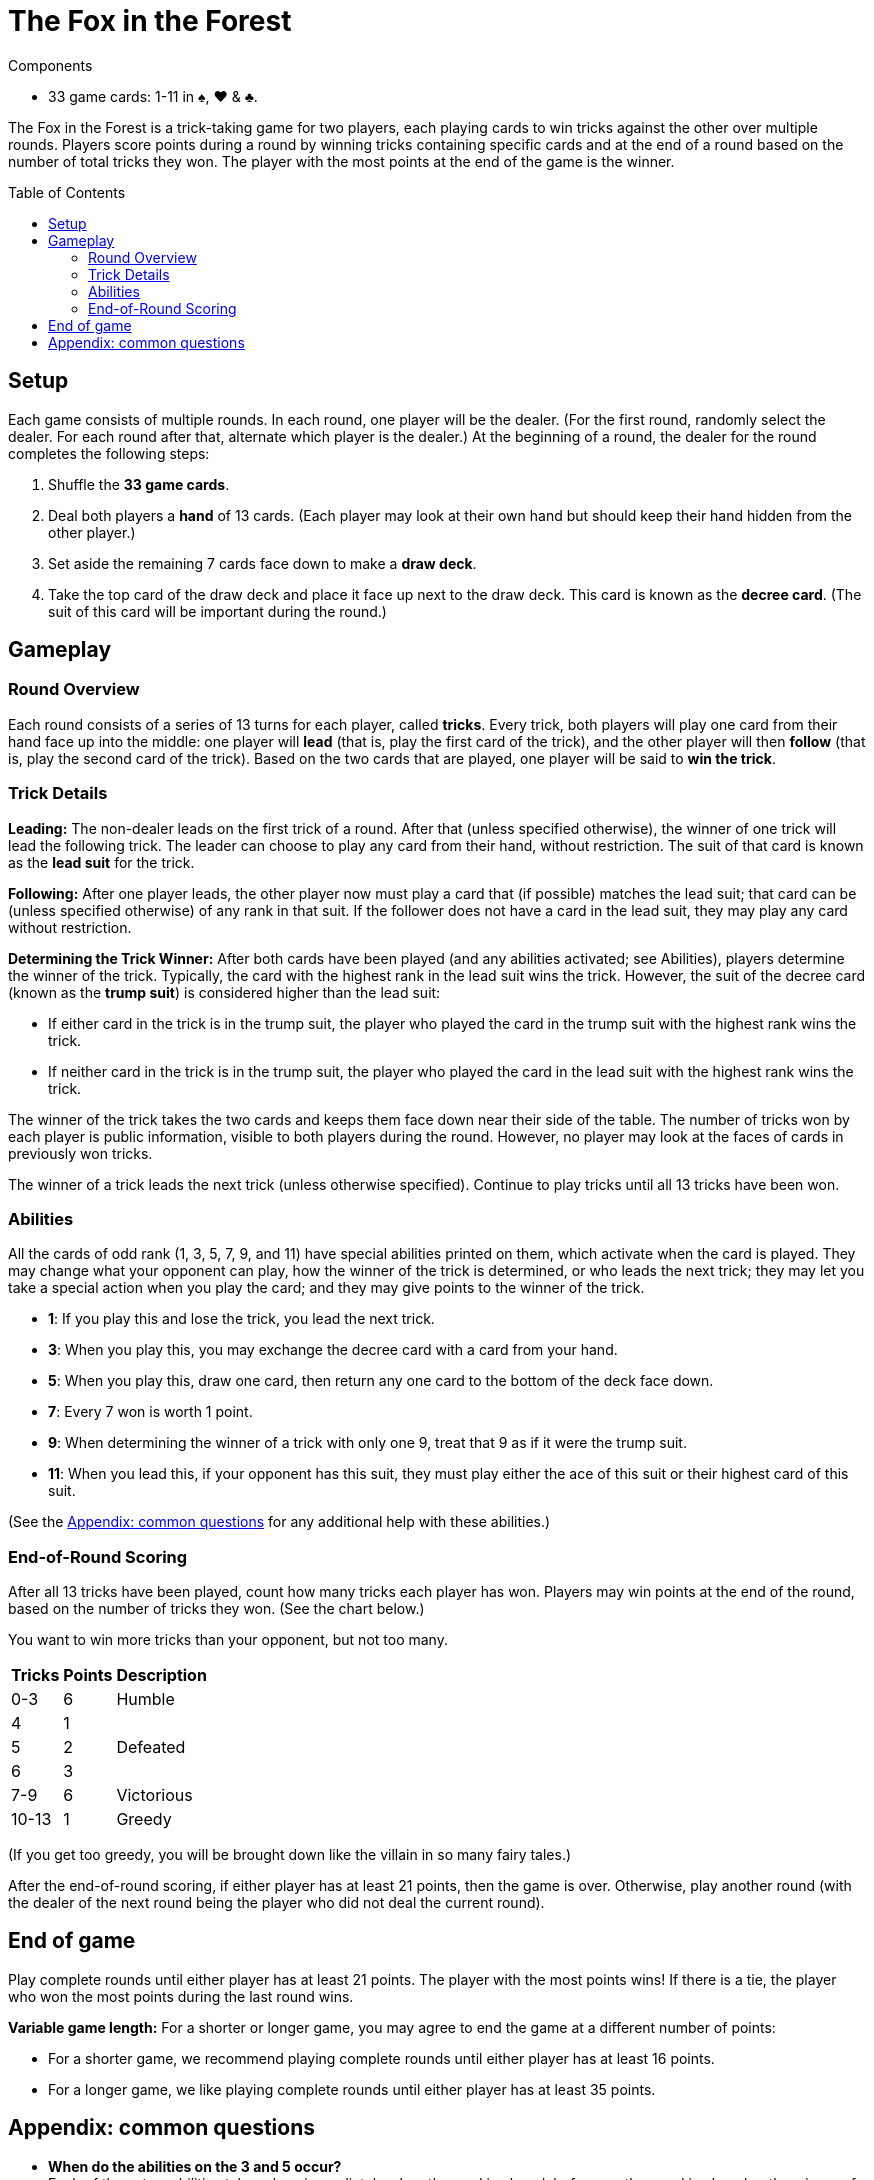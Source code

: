 = The Fox in the Forest
:toc: preamble
:toclevels: 4
:icons: font

[.ssd-components]
.Components
****
* 33 game cards: 1-11 in ♠, ♥ & ♣.
****

The Fox in the Forest is a trick-taking game for two players, each playing cards to win tricks against the other over multiple rounds.
Players score points during a round by winning tricks containing specific cards and at the end of a round based on the number of total tricks they won.
The player with the most points at the end of the game is the winner.


== Setup

Each game consists of multiple rounds.
In each round, one player will be the dealer.
(For the first round, randomly select the dealer. For each round after that, alternate which player is the dealer.)
At  the beginning of a round, the dealer for the round completes the following steps:

1. Shuffle the *33 game cards*.
2. Deal both players a *hand* of 13 cards.
   (Each player may look at their own hand but should keep their hand hidden from the other player.)
3. Set aside the remaining 7 cards face down to make a *draw deck*.
4. Take the top card of the draw deck and place it face up next to the draw deck.
   This card is known as the *decree card*.
   (The suit of this card will be important during the round.)


== Gameplay

=== Round Overview

Each round consists of a series of 13 turns for each player, called *tricks*.
Every trick, both players will play one card from their hand face up into the middle: one player will *lead* (that is, play the first card of the trick), and the other player will then *follow* (that is, play the second card of the trick).
Based on the two cards that are played, one player will be said to *win the trick*.


=== Trick Details

*Leading:*
The non-dealer leads on the first trick of a round.
After that (unless specified otherwise), the winner of one trick will lead the following trick.
The leader can choose to play any card from their hand, without restriction.
The suit of that card is known as the *lead suit* for the trick.

*Following:*
After one player leads, the other player now must play a card that (if possible) matches the lead suit; that card can be (unless specified otherwise) of any rank in that suit.
If the follower does not have a card in the lead suit, they may play any card without restriction.

*Determining the Trick Winner:*
After both cards have been played (and any abilities activated; see Abilities), players determine the winner of the trick.
Typically, the card with the highest rank in the lead suit wins the trick.
However, the suit of the decree card (known as the *trump suit*) is considered higher than the lead suit:

- If either card in the trick is in the trump suit, the player who played the card in the trump suit with the highest rank wins the trick.
- If neither card in the trick is in the trump suit, the player who played the card in the lead suit with the highest rank wins the trick.

The winner of the trick takes the two cards and keeps them face down near their side of the table.
The number of tricks won by each player is public information, visible to both players during the round.
However, no player may look at the faces of cards in previously won tricks.

The winner of a trick leads the next trick (unless otherwise specified).
Continue to play tricks until all 13 tricks have been won.


=== Abilities

All the cards of odd rank (1, 3, 5, 7, 9, and 11) have special abilities printed on them, which activate when the card is played.
They may change what your opponent can play, how the winner of the trick is determined, or who leads the next trick; they may let you take a special action when you play the card; and they may give points to the winner of the trick.

****
- *1*: If you play this and lose the trick, you lead the next trick.
- *3*: When you play this, you may exchange the decree card with a card from your hand.
- *5*: When you play this, draw one card, then return any one card to the bottom of the deck face down.
- *7*: Every 7 won is worth 1 point.
- *9*: When determining the winner of a trick with only one 9, treat that 9 as if it were the trump suit.
- *11*: When you lead this, if your opponent has this suit, they must play either the ace of this suit or their highest card of this suit.
****

(See the <<apendix>> for any additional help with these abilities.)


=== End-of-Round Scoring

After all 13 tricks have been played, count how many tricks each player has won.
Players may win points at the end of the round, based on the number of tricks they won.
(See the chart below.)

You want to win more tricks than your opponent, but not too many.

[options="header,autowidth",cols="^.^,^.^,^.^"]
|===
| Tricks | Points | Description
| 0-3    | 6      | Humble
| 4      | 1   .3+| Defeated
| 5      | 2
| 6      | 3
| 7-9    | 6      | Victorious
| 10-13  | 1      | Greedy
|===

(If you get too greedy, you will be brought down like the villain in so many fairy tales.)

After the end-of-round scoring, if either player has at least 21 points, then the game is over.
Otherwise, play another round (with the dealer of the next round being the player who did not deal the current round).


== End of game

Play complete rounds until either player has at least 21 points.
The player with the most points wins!
If there is a tie, the player who won the most points during the last round wins.

*Variable game length:*
For a shorter or longer game, you may agree to end the game at a different number of points:

- For a shorter game, we recommend playing complete rounds until either player has at least 16 points.
- For a longer game, we like playing complete rounds until either player has at least 35 points.


[[apendix]]
== Appendix: common questions

- *When do the abilities on the 3 and 5 occur?* +
  Each of these two abilities takes place immediately when the card is played, before another card is played or the winner of the trick is determined.
+
NOTE: If the person playing a 3 changes the decree card, the trump suit may also change.
      The new trump suit is used to determine the winner of the current trick.

- *If my opponent leads a 9, do I have to follow the 9’s suit or the trump suit?* +
  You must follow the 9’s suit if you can.
  A non-trump 9 is not treated as if it were in the trump suit until after both cards in the trick have been played following the normal rules.

- *If my opponent leads a trump card and I have a trump card, can I play a non-trump 9?* +
  No. A non-trump 9 is not treated as if it were in the trump suit until after both cards in the trick have been played following the normal rules.
  If you can follow suit with a trump card, you cannot play a non-trump 9.

- *Who wins a trick with two 9 cards in it?* +
  The special ability on the 9 only applies when the trick contains one 9.
  If the 9 of the trump suit was played, it would win; otherwise, the 9 of the lead suit would win.

- *Who leads the next trick after a trick with two 1 cards in it?* +
  If both players play a 1, the player who loses the trick would lead the next trick.

